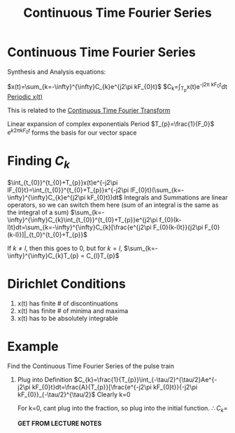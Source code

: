 :PROPERTIES:
:ID:       b492867b-a6a0-4a28-8720-3aecbfe766a4
:END:
#+title: Continuous Time Fourier Series
#+filetags: :DSP:

* Continuous Time Fourier Series

Synthesis and Analysis equations:

$x(t)=\sum_{k=-\infty}^{\infty}C_{k}e^{j2\pi kF_{0}t}$
$C_{k}=\frac{1}{T_{p}}\int_{T_{p}}x(t)e^{-j2\pi kF_{0}t}dt
_Periodic x(t)_

This is related to the [[id:76251ef4-8b27-4712-8f17-772684b597b6][Continuous Time Fourier Transform]]


Linear expansion of complex exponentials
Period $T_{p}=\frac{1}{F_0}$
$e^{k2\pi kF_{0}t}$ forms the basis for our vector space

* Finding $C_{k}$
$\int_{t_{0}}^{t_{0}+T_{p}}x(t)e^{-j2\pi lF_{0}t}=\int_{t_{0}}^{t_{0}+T_{p}}x^{-j2\pi lF_{0}t}(\sum_{k=-\infty}^{\infty}C_{k}e^{j2\pi kF_{0}t})dt$
Integrals and Summations are linear operators, so we can switch them here (sum of an integral is the same as the integral of a sum)
$\sum_{k=-\infty}^{\infty}C_{k}\int_{t_{0}}^{t_{0}+T_{p}}e^{j2\pi f_{0}(k-l)t}dt=\sum_{k=-\infty}^{\infty}C_{k}[\frac{e^{j2\pi F_{0}(k-l)t}}{j2\pi F_{0}(k-l)}]|_{t_0}^{t_{0}+T_{p}}$

If $k\ne l$, then this goes to 0, but for $k=l$, $\sum_{k=-\infty}^{\infty}C_{k}T_{p} = C_{l}T_{p}$

* Dirichlet Conditions
1. x(t) has finite # of discontinuations
2. x(t) has finite # of minima and maxima
3. x(t) has to be absolutely integrable


* Example
Find the Continuous Time Fourier Series of the pulse train
#+ATTR_LATEX: :caption \bicaption{---}
[[file:/home/csj7701/roam/Attachments/DSP-3-1.png]]

1. Plug into Definition
   $C_{k}=\frac{1}{T_{p}}\int_{-\tau/2}^{\tau/2}Ae^{-j2\pi kF_{0}t}dt=\frac{A}{T_{p}}[\frac{e^{-j2\pi kF_{0}t}}{-j2\pi kF_{0}}_{-\tau/2}^{\tau/2}$
   Clearly k=0

   For k=0, cant plug into the fraction, so plug into the initial function.
   $\therefore C_{k}=$

   *GET FROM LECTURE NOTES*

   
